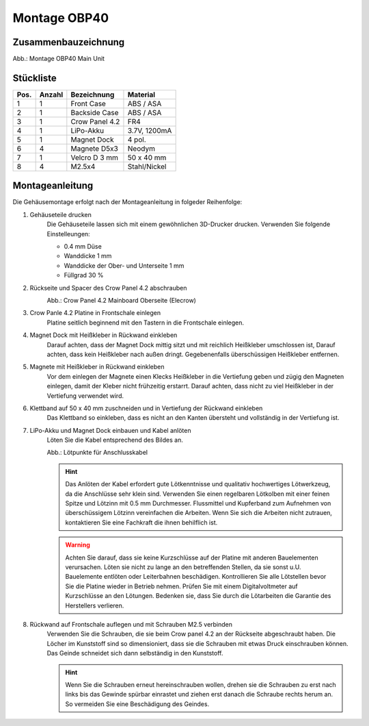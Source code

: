 Montage OBP40
=============

Zusammenbauzeichnung
--------------------

.. image:: ../pics/OBP40_Explode_View_Main_Unit_2.png
	:scale: 45%
Abb.: Montage OBP40 Main Unit

Stückliste
----------

+------+--------+----------------+--------------+
| Pos. | Anzahl | Bezeichnung    | Material     |
+======+========+================+==============+
|  1   |   1    | Front Case     | ABS / ASA    |
+------+--------+----------------+--------------+
|  2   |   1    | Backside Case  | ABS / ASA    |
+------+--------+----------------+--------------+
|  3   |   1    | Crow Panel 4.2 | FR4          |
+------+--------+----------------+--------------+
|  4   |   1    | LiPo-Akku      | 3.7V, 1200mA |
+------+--------+----------------+--------------+
|  5   |   1    | Magnet Dock    | 4 pol.       |
+------+--------+----------------+--------------+
|  6   |   4    | Magnete D5x3   | Neodym       |
+------+--------+----------------+--------------+
|  7   |   1    | Velcro D 3 mm  | 50 x 40 mm   |
+------+--------+----------------+--------------+
|  8   |   4    | M2.5x4         | Stahl/Nickel |
+------+--------+----------------+--------------+

Montageanleitung
----------------

Die Gehäusemontage erfolgt nach der Montageanleitung in folgeder Reihenfolge:

1. Gehäuseteile drucken
	Die Gehäuseteile lassen sich mit einem gewöhnlichen 3D-Drucker drucken. Verwenden Sie folgende Einstelleungen:
	
	* 0.4 mm Düse
	* Wanddicke 1 mm
	* Wanddicke der Ober- und Unterseite 1 mm
	* Füllgrad 30 %
	
2. Rückseite und Spacer des Crow Panel 4.2 abschrauben
	.. image:: ../pics/CrowPanel_4.2_Top_Side.png
		:scale: 45%
	Abb.: Crow Panel 4.2 Mainboard Oberseite (Elecrow)
	
3. Crow Panle 4.2 Platine in Frontschale einlegen
	Platine seitlich beginnend mit den Tastern in die Frontschale einlegen.

4. Magnet Dock mit Heißkleber in Rückwand einkleben
	Darauf achten, dass der Magnet Dock mittig sitzt und mit reichlich Heißkleber umschlossen ist, Darauf achten, dass kein Heißkleber nach außen dringt. Gegebenenfalls überschüssigen Heißkleber entfernen.

5. Magnete mit Heißkleber in Rückwand einkleben
	Vor dem einlegen der Magnete einen Klecks Heißkleber in die Vertiefung geben und zügig den Magneten einlegen, damit der Kleber nicht frühzeitig erstarrt. Darauf achten, dass nicht zu viel Heißkleber in der Vertiefung verwendet wird.

6. Klettband auf 50 x 40 mm zuschneiden und in Vertiefung der Rückwand einkleben
	Das Klettband so einkleben, dass es nicht an den Kanten übersteht und vollständig in der Vertiefung ist.

7. LiPo-Akku und Magnet Dock einbauen und Kabel anlöten
	Löten Sie die Kabel entsprechend des Bildes an.
	
	.. image:: ../pics/Schematic_USB_LiPo.png
		:scale: 45%
	Abb.: Lötpunkte für Anschlusskabel
	
	.. hint::
		Das Anlöten der Kabel erfordert gute Lötkenntnisse und qualitativ hochwertiges Lötwerkzeug, da die Anschlüsse sehr klein sind. Verwenden Sie einen regelbaren Lötkolben mit einer feinen Spitze und Lötzinn mit 0.5 mm Durchmesser. Flussmittel und Kupferband zum Aufnehmen von überschüssigem Lötzinn vereinfachen die Arbeiten. Wenn Sie sich die Arbeiten nicht zutrauen, kontaktieren Sie eine Fachkraft die ihnen behilflich ist. 
	.. warning::	
		Achten Sie darauf, dass sie keine Kurzschlüsse auf der Platine mit anderen Bauelementen verursachen. Löten sie nicht zu lange an den betreffenden Stellen, da sie sonst u.U. Bauelemente entlöten oder Leiterbahnen beschädigen. Kontrollieren Sie alle Lötstellen bevor Sie die Platine wieder in Betrieb nehmen. Prüfen Sie mit einem Digitalvoltmeter auf Kurzschlüsse an den Lötungen. Bedenken sie, dass Sie durch die Lötarbeiten die Garantie des Herstellers verlieren.

8. Rückwand auf Frontschale auflegen und mit Schrauben M2.5 verbinden
	Verwenden Sie die Schrauben, die sie beim Crow panel 4.2 an der Rückseite abgeschraubt haben. Die Löcher im Kunststoff sind so dimensioniert, dass sie die Schrauben mit etwas Druck einschrauben können. Das Geinde schneidet sich dann selbständig in den Kunststoff.

	.. hint::
		Wenn Sie die Schrauben erneut hereinschrauben wollen, drehen sie die Schrauben zu erst nach links bis das Gewinde spürbar einrastet und ziehen erst danach die Schraube rechts herum an. So vermeiden Sie eine Beschädigung des Geindes.
